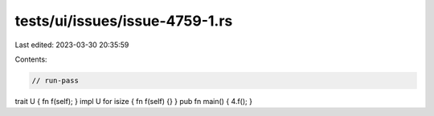 tests/ui/issues/issue-4759-1.rs
===============================

Last edited: 2023-03-30 20:35:59

Contents:

.. code-block:: rs

    // run-pass
trait U { fn f(self); }
impl U for isize { fn f(self) {} }
pub fn main() { 4.f(); }


